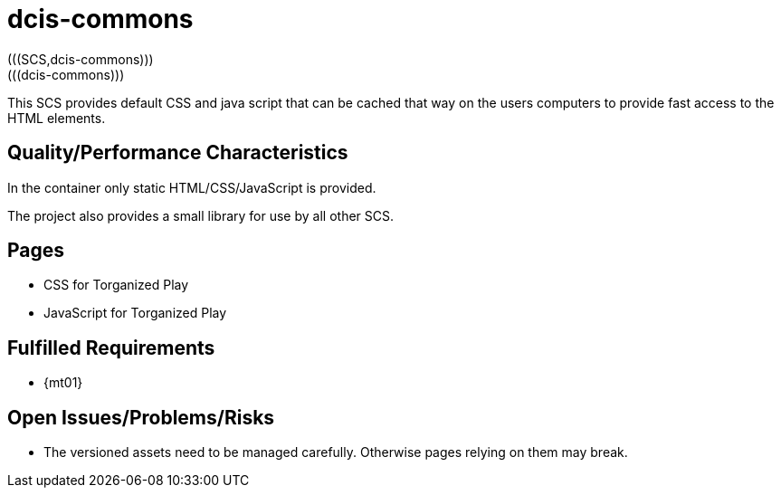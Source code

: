 = dcis-commons
(((SCS,dcis-commons)))
(((dcis-commons)))

This SCS provides default CSS and java script that can be cached that way on the users computers to provide fast access to the HTML elements.

== Quality/Performance Characteristics
In the container only static HTML/CSS/JavaScript is provided.

The project also provides a small library for use by all other SCS.


== Pages
* CSS for Torganized Play
* JavaScript for Torganized Play

== Fulfilled Requirements

* {mt01}

== Open Issues/Problems/Risks
* The versioned assets need to be managed carefully.
  Otherwise pages relying on them may break.
